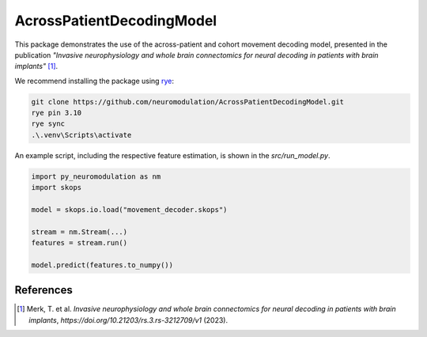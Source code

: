 AcrossPatientDecodingModel
==========================

This package demonstrates the use of the across-patient and cohort movement decoding model, presented in the publication *"Invasive neurophysiology and whole brain connectomics for neural decoding in patients with brain implants"* [1]_.

We recommend installing the package using `rye <https://rye-up.com/guide/installation/>`_:

.. code-block::

    git clone https://github.com/neuromodulation/AcrossPatientDecodingModel.git
    rye pin 3.10
    rye sync
    .\.venv\Scripts\activate


An example script, including the respective feature estimation, is shown in the `src/run_model.py`. 

.. code-block::

    import py_neuromodulation as nm
    import skops

    model = skops.io.load("movement_decoder.skops")

    stream = nm.Stream(...)
    features = stream.run()

    model.predict(features.to_numpy())

References
----------

.. [1] Merk, T. et al. *Invasive neurophysiology and whole brain connectomics for neural decoding in patients with brain implants*, `https://doi.org/10.21203/rs.3.rs-3212709/v1` (2023).

